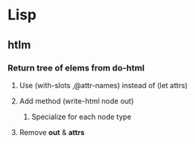 * Lisp
** htlm
*** Return tree of elems from do-html
**** Use (with-slots ,@attr-names) instead of (let attrs)
**** Add method (write-html node out)
***** Specialize for each node type
**** Remove *out* & *attrs*
